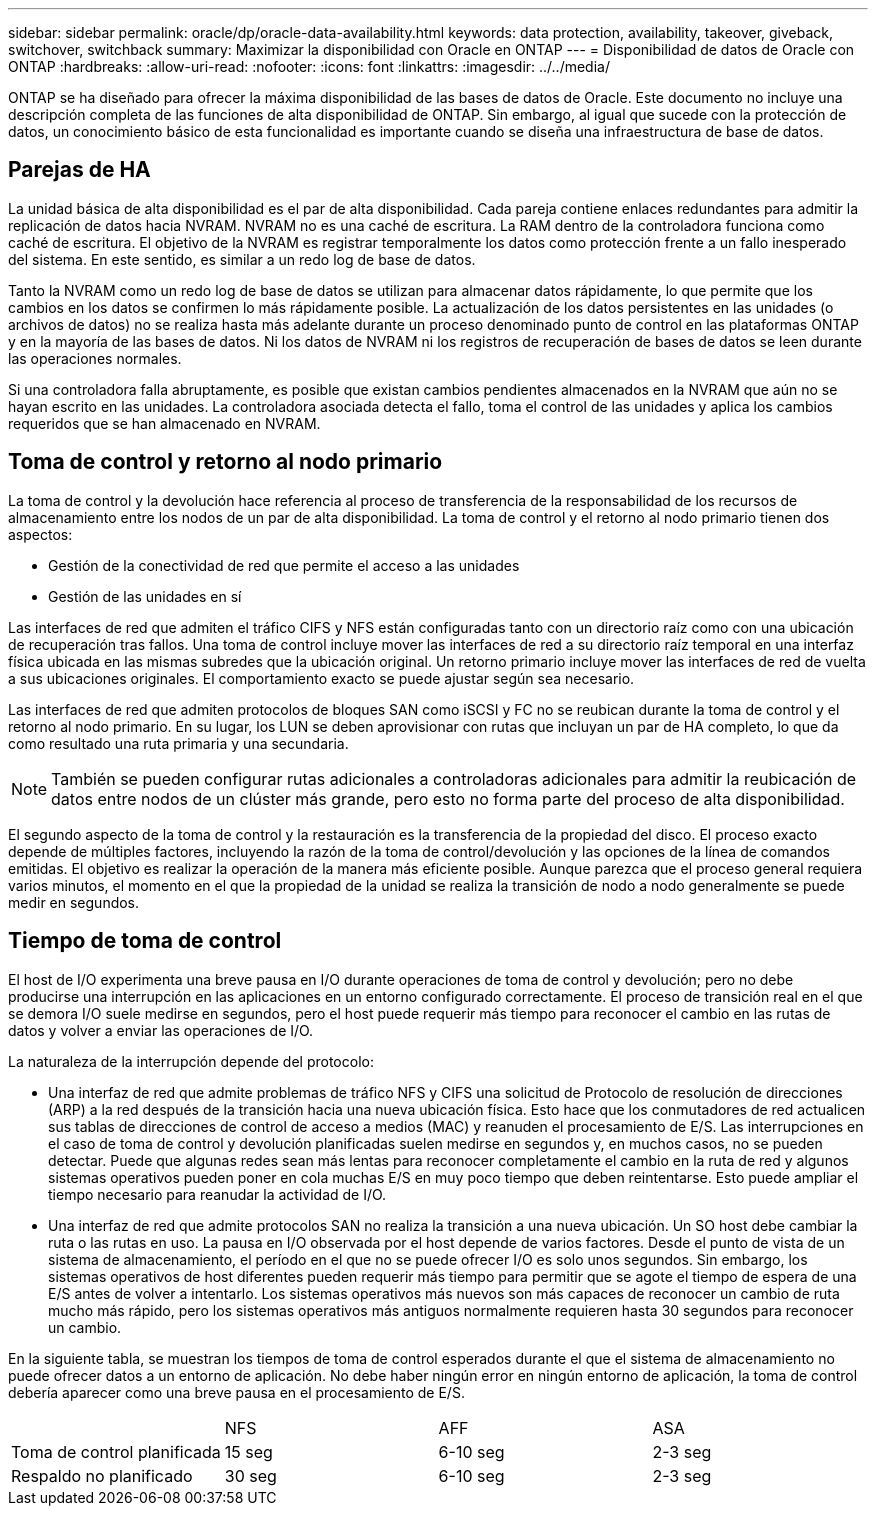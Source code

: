 ---
sidebar: sidebar 
permalink: oracle/dp/oracle-data-availability.html 
keywords: data protection, availability, takeover, giveback, switchover, switchback 
summary: Maximizar la disponibilidad con Oracle en ONTAP 
---
= Disponibilidad de datos de Oracle con ONTAP
:hardbreaks:
:allow-uri-read: 
:nofooter: 
:icons: font
:linkattrs: 
:imagesdir: ../../media/


[role="lead"]
ONTAP se ha diseñado para ofrecer la máxima disponibilidad de las bases de datos de Oracle. Este documento no incluye una descripción completa de las funciones de alta disponibilidad de ONTAP. Sin embargo, al igual que sucede con la protección de datos, un conocimiento básico de esta funcionalidad es importante cuando se diseña una infraestructura de base de datos.



== Parejas de HA

La unidad básica de alta disponibilidad es el par de alta disponibilidad. Cada pareja contiene enlaces redundantes para admitir la replicación de datos hacia NVRAM. NVRAM no es una caché de escritura. La RAM dentro de la controladora funciona como caché de escritura. El objetivo de la NVRAM es registrar temporalmente los datos como protección frente a un fallo inesperado del sistema. En este sentido, es similar a un redo log de base de datos.

Tanto la NVRAM como un redo log de base de datos se utilizan para almacenar datos rápidamente, lo que permite que los cambios en los datos se confirmen lo más rápidamente posible. La actualización de los datos persistentes en las unidades (o archivos de datos) no se realiza hasta más adelante durante un proceso denominado punto de control en las plataformas ONTAP y en la mayoría de las bases de datos. Ni los datos de NVRAM ni los registros de recuperación de bases de datos se leen durante las operaciones normales.

Si una controladora falla abruptamente, es posible que existan cambios pendientes almacenados en la NVRAM que aún no se hayan escrito en las unidades. La controladora asociada detecta el fallo, toma el control de las unidades y aplica los cambios requeridos que se han almacenado en NVRAM.



== Toma de control y retorno al nodo primario

La toma de control y la devolución hace referencia al proceso de transferencia de la responsabilidad de los recursos de almacenamiento entre los nodos de un par de alta disponibilidad. La toma de control y el retorno al nodo primario tienen dos aspectos:

* Gestión de la conectividad de red que permite el acceso a las unidades
* Gestión de las unidades en sí


Las interfaces de red que admiten el tráfico CIFS y NFS están configuradas tanto con un directorio raíz como con una ubicación de recuperación tras fallos. Una toma de control incluye mover las interfaces de red a su directorio raíz temporal en una interfaz física ubicada en las mismas subredes que la ubicación original. Un retorno primario incluye mover las interfaces de red de vuelta a sus ubicaciones originales. El comportamiento exacto se puede ajustar según sea necesario.

Las interfaces de red que admiten protocolos de bloques SAN como iSCSI y FC no se reubican durante la toma de control y el retorno al nodo primario. En su lugar, los LUN se deben aprovisionar con rutas que incluyan un par de HA completo, lo que da como resultado una ruta primaria y una secundaria.


NOTE: También se pueden configurar rutas adicionales a controladoras adicionales para admitir la reubicación de datos entre nodos de un clúster más grande, pero esto no forma parte del proceso de alta disponibilidad.

El segundo aspecto de la toma de control y la restauración es la transferencia de la propiedad del disco. El proceso exacto depende de múltiples factores, incluyendo la razón de la toma de control/devolución y las opciones de la línea de comandos emitidas. El objetivo es realizar la operación de la manera más eficiente posible. Aunque parezca que el proceso general requiera varios minutos, el momento en el que la propiedad de la unidad se realiza la transición de nodo a nodo generalmente se puede medir en segundos.



== Tiempo de toma de control

El host de I/O experimenta una breve pausa en I/O durante operaciones de toma de control y devolución; pero no debe producirse una interrupción en las aplicaciones en un entorno configurado correctamente. El proceso de transición real en el que se demora I/O suele medirse en segundos, pero el host puede requerir más tiempo para reconocer el cambio en las rutas de datos y volver a enviar las operaciones de I/O.

La naturaleza de la interrupción depende del protocolo:

* Una interfaz de red que admite problemas de tráfico NFS y CIFS una solicitud de Protocolo de resolución de direcciones (ARP) a la red después de la transición hacia una nueva ubicación física. Esto hace que los conmutadores de red actualicen sus tablas de direcciones de control de acceso a medios (MAC) y reanuden el procesamiento de E/S. Las interrupciones en el caso de toma de control y devolución planificadas suelen medirse en segundos y, en muchos casos, no se pueden detectar. Puede que algunas redes sean más lentas para reconocer completamente el cambio en la ruta de red y algunos sistemas operativos pueden poner en cola muchas E/S en muy poco tiempo que deben reintentarse. Esto puede ampliar el tiempo necesario para reanudar la actividad de I/O.
* Una interfaz de red que admite protocolos SAN no realiza la transición a una nueva ubicación. Un SO host debe cambiar la ruta o las rutas en uso. La pausa en I/O observada por el host depende de varios factores. Desde el punto de vista de un sistema de almacenamiento, el período en el que no se puede ofrecer I/O es solo unos segundos. Sin embargo, los sistemas operativos de host diferentes pueden requerir más tiempo para permitir que se agote el tiempo de espera de una E/S antes de volver a intentarlo. Los sistemas operativos más nuevos son más capaces de reconocer un cambio de ruta mucho más rápido, pero los sistemas operativos más antiguos normalmente requieren hasta 30 segundos para reconocer un cambio.


En la siguiente tabla, se muestran los tiempos de toma de control esperados durante el que el sistema de almacenamiento no puede ofrecer datos a un entorno de aplicación. No debe haber ningún error en ningún entorno de aplicación, la toma de control debería aparecer como una breve pausa en el procesamiento de E/S.

|===


|  | NFS | AFF | ASA 


| Toma de control planificada | 15 seg | 6-10 seg | 2-3 seg 


| Respaldo no planificado | 30 seg | 6-10 seg | 2-3 seg 
|===